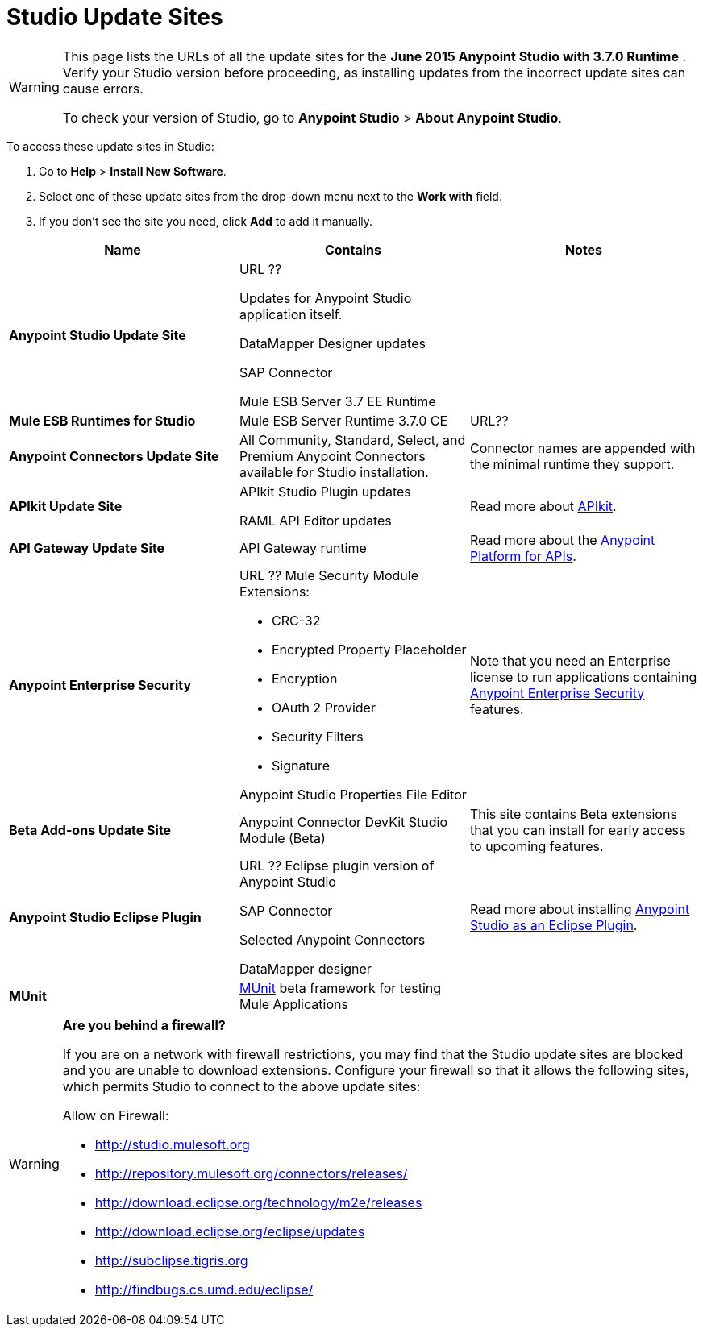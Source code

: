 = Studio Update Sites
:keywords: mule, esb, studio, anypoint studio, update sites, updates, extensions, plug-ins, plugins, download


[WARNING]
====
This page lists the URLs of all the update sites for the **June 2015 Anypoint Studio with 3.7.0 Runtime** . Verify your Studio version before proceeding, as installing updates from the incorrect update sites can cause errors.

To check your version of Studio, go to *Anypoint Studio* > *About Anypoint Studio*.
====

To access these update sites in Studio:

. Go to *Help* > *Install New Software*.
. Select one of these update sites from the drop-down menu next to the *Work with* field. 
. If you don't see the site you need, click *Add* to add it manually.

[width="100a",cols="33a,33a,33a",options="header"]
|===
|Name|Contains |Notes
|*Anypoint Studio Update Site* |URL ??

Updates for Anypoint Studio application itself.

DataMapper Designer updates

SAP Connector

Mule ESB Server 3.7 EE Runtime

|
|*Mule ESB Runtimes for Studio* |Mule ESB Server Runtime 3.7.0 CE |URL??

|*Anypoint Connectors Update Site* |All Community, Standard, Select, and Premium Anypoint Connectors available for Studio installation. |
Connector names are appended with the minimal runtime they support.


|*APIkit Update Site* | APIkit Studio Plugin updates

RAML API Editor updates

 |Read more about link:/anypoint-platform-for-apis/building-your-api[APIkit].
|*API Gateway Update Site* |API Gateway runtime |Read more about the link:/anypoint-platform-for-apis[Anypoint Platform for APIs].
|*Anypoint Enterprise Security* |URL ??
Mule Security Module Extensions:

* CRC-32
* Encrypted Property Placeholder
* Encryption
* OAuth 2 Provider
* Security Filters
* Signature

Anypoint Studio Properties File Editor

 |Note that you need an Enterprise license to run applications containing link:/mule-user-guide/v/3.7/anypoint-enterprise-security[Anypoint Enterprise Security] features.
|*Beta Add-ons Update Site* |Anypoint Connector DevKit Studio Module (Beta) |This site contains Beta extensions that you can install for early access to upcoming features.
|*Anypoint Studio Eclipse Plugin* |URL ??
Eclipse plugin version of Anypoint Studio

SAP Connector

Selected Anypoint Connectors

DataMapper designer

|Read more about installing link:/mule-user-guide/v/3.7/studio-in-eclipse[Anypoint Studio as an Eclipse Plugin].
|*MUnit* |link:/mule-user-guide/v/3.7/munit[MUnit] beta framework for testing Mule Applications |
|===

[WARNING]
====
*Are you behind a firewall?*

If you are on a network with firewall restrictions, you may find that the Studio update sites are blocked and you are unable to download extensions. Configure your firewall so that it allows the following sites, which permits Studio to connect to the above update sites:

Allow on Firewall:

* link:http://studio.mulesoft.org/[http://studio.mulesoft.org]

* http://repository.mulesoft.org/connectors/releases/

* http://download.eclipse.org/technology/m2e/releases

* http://download.eclipse.org/eclipse/updates

* link:http://subclipse.tigris.org/[http://subclipse.tigris.org]

* http://findbugs.cs.umd.edu/eclipse/

====
